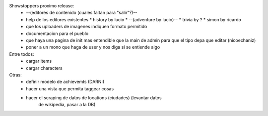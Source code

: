 Showstoppers proximo release:
 * --(editores de contenido (cuales faltan para "salir"?)--
 * help de los editores existentes
   * history by lucio
   * --(adventure by lucio)--
   * trivia by ?
   * simon by ricardo
 * que los uploaders de imagenes indiquen formato permitido
 * documentacion para el pueblo
 * que haya una pagina de init mas entendible que la main de admin para que el tipo depa que editar (nicoechaniz)
 * poner a un mono que haga de user y nos diga si se entiende algo

Entre todos:
 * cargar items
 * cargar characters


Otras:
 * definir modelo de achievemts (DARNI)
 * hacer una vista que permita taggear cosas
 * hacer el scraping de datos de locations (ciudades) (levantar datos 
    de wikipedia, pasar a la DB)
